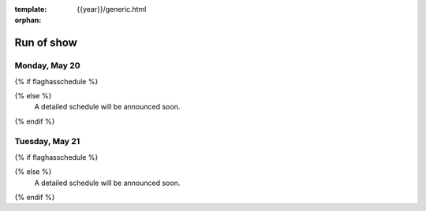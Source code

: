 :template: {{year}}/generic.html
:orphan:


Run of show
============


Monday, May 20
--------------

{% if flaghasschedule %}

.. datatemplate::
   :source: /_data/{{shortcode}}-{{year}}-day-1.yaml
   :template: include/ros{{year}}.rst

{% else %}
  A detailed schedule will be announced soon.
{% endif %}

Tuesday, May 21
---------------

{% if flaghasschedule %}

.. datatemplate::
   :source: /_data/{{shortcode}}-{{year}}-day-2.yaml
   :template: include/ros{{year}}.rst

{% else %}
  A detailed schedule will be announced soon.
{% endif %}
